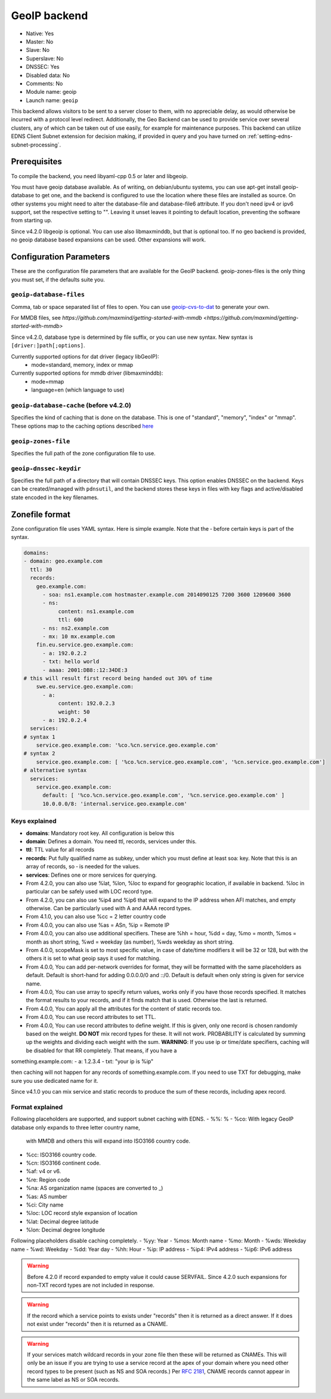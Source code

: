 GeoIP backend
=============

* Native: Yes
* Master: No
* Slave: No
* Superslave: No
* DNSSEC: Yes
* Disabled data: No
* Comments: No
* Module name: geoip
* Launch name: ``geoip``

This backend allows visitors to be sent to a server closer to them, with
no appreciable delay, as would otherwise be incurred with a protocol
level redirect. Additionally, the Geo Backend can be used to provide
service over several clusters, any of which can be taken out of use
easily, for example for maintenance purposes. This backend can utilize
EDNS Client Subnet extension for decision making, if provided in query
and you have turned on
:ref:`setting-edns-subnet-processing`.

Prerequisites
--------------

To compile the backend, you need libyaml-cpp 0.5 or later and libgeoip.

You must have geoip database available. As of writing, on debian/ubuntu
systems, you can use apt-get install geoip-database to get one, and the
backend is configured to use the location where these files are
installed as source. On other systems you might need to alter the
database-file and database-file6 attribute. If you don't need ipv4 or
ipv6 support, set the respective setting to "". Leaving it unset leaves
it pointing to default location, preventing the software from starting
up.

Since v4.2.0 libgeoip is optional. You can use also libmaxminddb, but
that is optional too. If no geo backend is provided, no geoip database
based expansions can be used. Other expansions will work.

Configuration Parameters
------------------------

These are the configuration file parameters that are available for the
GeoIP backend. geoip-zones-files is the only thing you must set, if the
defaults suite you.

.. _setting-geoip-database-files:

``geoip-database-files``
~~~~~~~~~~~~~~~~~~~~~~~~

.. versionchanged:: 4.2.0
  This option has been changed since v4.2.0

Comma, tab or space separated list of files to open. You can use
`geoip-cvs-to-dat <https://github.com/dankamongmen/sprezzos-world/blob/master/packaging/geoip/debian/src/geoip-csv-to-dat.cpp>`__
to generate your own.

For MMDB files, see `https://github.com/maxmind/getting-started-with-mmdb <https://github.com/maxmind/getting-started-with-mmdb>`

Since v4.2.0, database type is determined by file suffix, or you can use new syntax.
New syntax is ``[driver:]path[;options]``.

Currently supported options for dat driver (legacy libGeoIP):
  - mode=standard, memory, index or mmap

Currently supported options for mmdb driver (libmaxminddb):
  - mode=mmap
  - language=en (which language to use)

.. _setting-geoip-database-cache:

``geoip-database-cache`` (before v4.2.0)
~~~~~~~~~~~~~~~~~~~~~~~~

.. deprecated:: 4.2.0
  This setting is removed

Specifies the kind of caching that is done on the database. This is one
of "standard", "memory", "index" or "mmap". These options map to the
caching options described
`here <https://github.com/maxmind/geoip-api-c/blob/master/README.md#memory-caching-and-other-options>`__

.. _setting-geoip-zones-file:

``geoip-zones-file``
~~~~~~~~~~~~~~~~~~~~

Specifies the full path of the zone configuration file to use.

.. _setting-geoip-dnssec-keydir:

``geoip-dnssec-keydir``
~~~~~~~~~~~~~~~~~~~~~~~

Specifies the full path of a directory that will contain DNSSEC keys.
This option enables DNSSEC on the backend. Keys can be created/managed
with ``pdnsutil``, and the backend stores these keys in files with key
flags and active/disabled state encoded in the key filenames.

Zonefile format
---------------

Zone configuration file uses YAML syntax. Here is simple example. Note
that the ‐ before certain keys is part of the syntax.

.. code-block:: yaml

    domains:
    - domain: geo.example.com
      ttl: 30
      records:
        geo.example.com:
          - soa: ns1.example.com hostmaster.example.com 2014090125 7200 3600 1209600 3600
          - ns:
               content: ns1.example.com
               ttl: 600
          - ns: ns2.example.com
          - mx: 10 mx.example.com
        fin.eu.service.geo.example.com:
          - a: 192.0.2.2
          - txt: hello world
          - aaaa: 2001:DB8::12:34DE:3
    # this will result first record being handed out 30% of time
        swe.eu.service.geo.example.com:
          - a:
               content: 192.0.2.3
               weight: 50
          - a: 192.0.2.4
      services:
    # syntax 1
        service.geo.example.com: '%co.%cn.service.geo.example.com'
    # syntax 2
        service.geo.example.com: [ '%co.%cn.service.geo.example.com', '%cn.service.geo.example.com']
    # alternative syntax
      services:
        service.geo.example.com:
          default: [ '%co.%cn.service.geo.example.com', '%cn.service.geo.example.com' ]
          10.0.0.0/8: 'internal.service.geo.example.com'

Keys explained
~~~~~~~~~~~~~~

-  **domains**: Mandatory root key. All configuration is below this
-  **domain**: Defines a domain. You need ttl, records, services under
   this.
-  **ttl**: TTL value for all records
-  **records**: Put fully qualified name as subkey, under which you must
   define at least soa: key. Note that this is an array of records, so ‐
   is needed for the values.
-  **services**: Defines one or more services for querying.
-  From 4.2.0, you can also use %lat, %lon, %loc to expand for geographic
   location, if available in backend. %loc in particular can be safely
   used with LOC record type.
-  From 4.2.0, you can also use %ip4 and %ip6 that will expand to the
   IP address when AFI matches, and empty otherwise. Can be particularly
   used with A and AAAA record types.
-  From 4.1.0, you can also use %cc = 2 letter country code
-  From 4.0.0, you can also use %as = ASn, %ip = Remote IP
-  From 4.0.0, you can also use additional specifiers. These are %hh =
   hour, %dd = day, %mo = month, %mos = month as short string, %wd =
   weekday (as number), %wds weekday as short string.
-  From 4.0.0, scopeMask is set to most specific value, in case of
   date/time modifiers it will be 32 or 128, but with the others it is
   set to what geoip says it used for matching.
-  From 4.0.0, You can add per-network overrides for format, they will
   be formatted with the same placeholders as default. Default is
   short-hand for adding 0.0.0.0/0 and ::/0. Default is default when
   only string is given for service name.
-  From 4.0.0, You can use array to specify return values, works only if
   you have those records specified. It matches the format results to
   your records, and if it finds match that is used. Otherwise the last
   is returned.
-  From 4.0.0, You can apply all the attributes for the content of
   static records too.
-  From 4.0.0, You can use record attributes to set TTL.
-  From 4.0.0, You can use record attributes to define weight. If this
   is given, only one record is chosen randomly based on the weight.
   **DO NOT** mix record types for these. It will not work. PROBABILITY
   is calculated by summing up the weights and dividing each weight with
   the sum. **WARNING**: If you use ip or time/date specifiers, caching
   will be disabled for that RR completely. That means, if you have a

something.example.com: - a: 1.2.3.4 - txt: "your ip is %ip"

then caching will not happen for any records of something.example.com.
If you need to use TXT for debugging, make sure you use dedicated name
for it.

Since v4.1.0 you can mix service and static records to produce the sum
of these records, including apex record.

Format explained
~~~~~~~~~~~~~~~~

Following placeholders are supported, and support subnet caching with EDNS.
- %%: %
- %co: With legacy GeoIP database only expands to three letter country name,
       with MMDB and others this will expand into ISO3166 country code.
- %cc: ISO3166 country code.
- %cn: ISO3166 continent code.
- %af: v4 or v6.
- %re: Region code
- %na: AS organization name (spaces are converted to _)
- %as: AS number
- %ci: City name
- %loc: LOC record style expansion of location
- %lat: Decimal degree latitude
- %lon: Decimal degree longitude

Following placeholders disable caching completely.
- %yy: Year
- %mos: Month name
- %mo: Month
- %wds: Weekday name
- %wd: Weekday
- %dd: Year day
- %hh: Hour
- %ip: IP address
- %ip4: IPv4 address
- %ip6: IPv6 address

.. warning::
  Before 4.2.0 if record expanded to empty value it could cause SERVFAIL. Since 4.2.0 such expansions for non-TXT record types are not included in response.

.. warning::
  If the record which a service points to exists under "records" then it is returned as a direct answer. If it does not exist under "records" then it is returned as a CNAME.

.. warning::
  If your services match wildcard records in your zone file
  then these will be returned as CNAMEs. This will only be an issue if you
  are trying to use a service record at the apex of your domain where you
  need other record types to be present (such as NS and SOA records.) Per
  :rfc:`2181`, CNAME records cannot appear in the same label as NS or SOA
  records.
